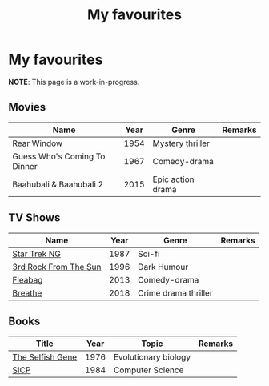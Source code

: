 #+title: My favourites

* My favourites
**NOTE**: This page is a work-in-progress.
** Movies
| Name                         | Year | Genre             | Remarks |
|------------------------------+------+-------------------+---------|
| Rear Window                  | 1954 | Mystery thriller  |         |
| Guess Who's Coming To Dinner | 1967 | Comedy-drama      |         |
| Baahubali & Baahubali 2      | 2015 | Epic action drama |         |
** TV Shows
| Name                  | Year | Genre                | Remarks |
|-----------------------+------+----------------------+---------|
| [[https://en.wikipedia.org/wiki/Star_Trek:_The_Next_Generation][Star Trek NG]]          | 1987 | Sci-fi               |         |
| [[https://en.wikipedia.org/wiki/3rd_Rock_from_the_Sun][3rd Rock From The Sun]] | 1996 | Dark Humour          |         |
| [[https://en.wikipedia.org/wiki/Fleabag][Fleabag]]               | 2013 | Comedy-drama         |         |
| [[https://en.wikipedia.org/wiki/Breathe_(TV_series)][Breathe]]               | 2018 | Crime drama thriller |         |
** Books
| Title            | Year | Topic                | Remarks |
|------------------+------+----------------------+---------|
| [[https://en.wikipedia.org/wiki/The_Selfish_Gene][The Selfish Gene]] | 1976 | Evolutionary biology |         |
| [[https://en.wikipedia.org/wiki/Structure_and_Interpretation_of_Computer_Programs][SICP]]             | 1984 | Computer Science     |         |
